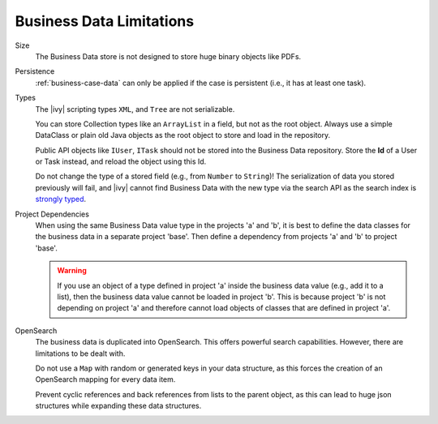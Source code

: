 Business Data Limitations
-------------------------

Size
   The Business Data store is not designed to store huge binary
   objects like PDFs.

Persistence
   :ref:`business-case-data` can only be applied if the case is persistent (i.e.,
   it has at least one task).

Types
   The |ivy| scripting types ``XML``, and ``Tree`` are not serializable.

   You can store Collection types like an ``ArrayList`` in a field, but
   not as the root object. Always use a simple DataClass or plain old Java
   objects as the root object to store and load in the repository.

   Public API objects like ``IUser``, ``ITask`` should not be stored into the
   Business Data repository. Store the **Id** of a User or Task instead, and reload
   the object using this Id.

   Do not change the type of a stored field (e.g., from ``Number`` to
   ``String``)! The serialization of data you stored previously will fail, and
   |ivy| cannot find Business Data with the new type via the search API as the
   search index is `strongly typed
   <https://opensearch.org/docs/latest/field-types/>`__.

Project Dependencies
   When using the same Business Data value type in the projects 'a'
   and 'b', it is best to define the data classes for the business data
   in a separate project 'base'. Then define a dependency from projects 'a'
   and 'b' to project 'base'.

   .. warning::

      If you use an object of a type defined in project 'a' inside the business
      data value (e.g., add it to a list), then the business data value cannot
      be loaded in project 'b'. This is because project 'b' is not depending on
      project 'a' and therefore cannot load objects of classes that are defined
      in project 'a'.

OpenSearch
   The business data is duplicated into OpenSearch. This offers powerful
   search capabilities. However, there are limitations to be dealt with.

   Do not use a ``Map`` with random or generated keys in your data
   structure, as this forces the creation of an OpenSearch mapping for every data item.

   Prevent cyclic references and back references from lists to the
   parent object, as this can lead to huge json structures while expanding these data
   structures.
